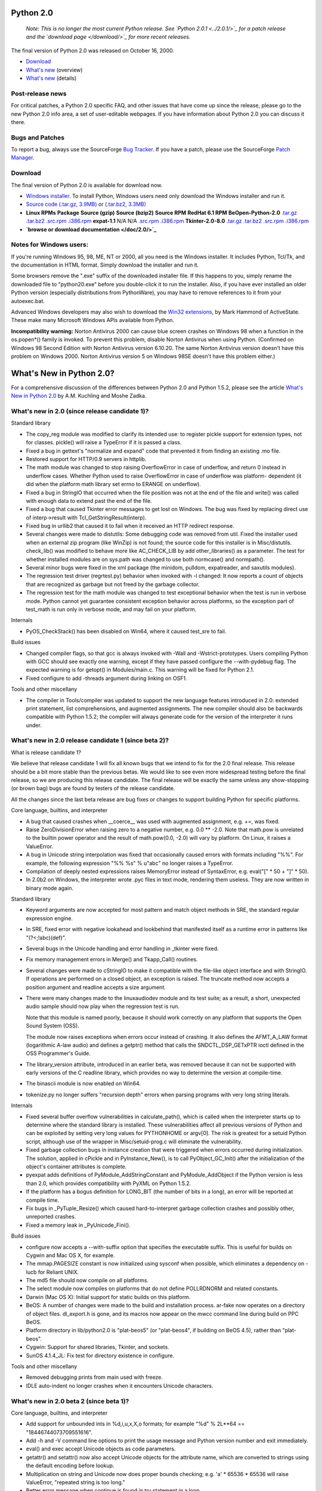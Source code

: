 Python 2.0
----------

    *Note: This is no longer the most current Python
    release.  See `Python 2.0.1 <../2.0.1/>`_ for a patch release
    and the `download page </download/>`_ for more recent
    releases.*

The final version of Python 2.0 was released on October 16, 2000.

- `Download <#download>`_
- `What's new <http://www.amk.ca/python/2.0/>`_ (overview)
- `What's new <#news>`_ (details)

Post-release news
~~~~~~~~~~~~~~~~~

For critical patches, a Python 2.0 specific FAQ, and other issues
that have come up since the release, please go to the new Python 2.0 info
area, a set of user-editable webpages.  If you have information
about Python 2.0 you can discuss it there.

Bugs and Patches
~~~~~~~~~~~~~~~~

To report a bug, always use the SourceForge `Bug Tracker <http://sourceforge.net/bugs/?group_id=5470>`_.  If
you have a patch, please use the SourceForge `Patch Manager <http://sourceforge.net/patch/?group_id=5470>`_.

Download
~~~~~~~~

The final version of Python 2.0 is available for download now.

- `Windows installer. </ftp/python/2.0/BeOpen-Python-2.0.exe>`_   To install Python, Windows users need only download the Windows installer and run it.
- `Source code (.tar.gz, 3.9MB) </ftp/python/2.0/BeOpen-Python-2.0.tar.gz>`_ or `(.tar.bz2, 3.3MB) </ftp/python/2.0/BeOpen-Python-2.0.tar.bz2>`_
- **Linux RPMs** **Package**   **Source (gzip)**   **Source (bzip2)**   **Source RPM**   **RedHat 6.1 RPM**  **BeOpen-Python-2.0**   `.tar.gz </ftp/python/2.0/BeOpen-Python-2.0.tar.gz>`_   `.tar.bz2 </ftp/python/2.0/BeOpen-Python-2.0.tar.bz2>`_   `.src.rpm </ftp/python/2.0/BeOpen-Python-2.0-1.src.rpm>`_   `.i386.rpm </ftp/python/2.0/BeOpen-Python-2.0-1.i386.rpm>`_  **expat-1.1**   N/A   N/A   `.src.rpm </ftp/python/2.0/expat-1.1-1.src.rpm>`_   `.i386.rpm </ftp/python/2.0/expat-1.1-1.i386.rpm>`_  **Tkinter-2.0-8.0**   `.tar.gz </ftp/python/2.0/Tkinter-2.0-8.0.tar.gz>`_   `.tar.bz2 </ftp/python/2.0/Tkinter-2.0-8.0.tar.bz2>`_   `.src.rpm </ftp/python/2.0/Tkinter-2.0-8.0-3.src.rpm>`_   `.i386.rpm </ftp/python/2.0/Tkinter-2.0-8.0-3.i386.rpm>`_
- **`browse or download documentation </doc/2.0/>`_**

Notes for Windows users:
~~~~~~~~~~~~~~~~~~~~~~~~

If you're running Windows 95, 98, ME, NT or 2000, all you need is
the Windows installer.  It includes Python, Tcl/Tk, and the
documentation in HTML format.  Simply download the installer and run
it.

Some browsers remove the ".exe"
suffix of the downloaded installer file.  If this happens to you,
simply rename the downloaded file to "python20.exe" before you
double-click it to run the installer.  Also, if you have ever
installed an older Python version (especially distributions from
PythonWare), you may have to remove references to it from your
autoexec.bat.

Advanced Windows developers may also wish to download the `Win32 extensions <http://starship.python.net/crew/mhammond/>`_, by Mark Hammond of ActiveState.  These make
many Microsoft Windows APIs available from Python.

**Incompatibility warning:** Norton Antivirus 2000 can cause
blue screen crashes on Windows 98 when a function in the os.popen*()
family is invoked.  To prevent this problem, disable Norton Antivirus
when using Python.  (Confirmed on Windows 98 Second Edition with
Norton Antivirus version 6.10.20.  The same Norton Antivirus version
doesn't have this problem on Windows 2000.  Norton Antivirus version 5
on Windows 98SE doesn't have this problem either.)

What's New in Python 2.0?
-------------------------

For a comprehensive discussion of the differences between Python
2.0 and Python 1.5.2, please see the article `What's New in Python 2.0 <new-python.htm>`_ by A.M. Kuchling
and Moshe Zadka.

What's new in 2.0 (since release candidate 1)?
~~~~~~~~~~~~~~~~~~~~~~~~~~~~~~~~~~~~~~~~~~~~~~

Standard library

- The copy_reg module was modified to clarify its intended use: to   register pickle support for extension types, not for classes.   pickle() will raise a TypeError if it is passed a class.
- Fixed a bug in gettext's "normalize and expand" code that prevented   it from finding an existing .mo file.
- Restored support for HTTP/0.9 servers in httplib.
- The math module was changed to stop raising OverflowError in case of   underflow, and return 0 instead in underflow cases.  Whether Python   used to raise OverflowError in case of underflow was platform-   dependent (it did when the platform math library set errno to ERANGE   on underflow).
- Fixed a bug in StringIO that occurred when the file position was not   at the end of the file and write() was called with enough data to   extend past the end of the file.
- Fixed a bug that caused Tkinter error messages to get lost on   Windows.  The bug was fixed by replacing direct use of   interp->result with Tcl_GetStringResult(interp).
- Fixed bug in urllib2 that caused it to fail when it received an HTTP   redirect response.
- Several changes were made to distutils: Some debugging code was   removed from util.  Fixed the installer used when an external zip   program (like WinZip) is not found; the source code for this   installer is in Misc/distutils.  check_lib() was modified to behave   more like AC_CHECK_LIB by add other_libraries() as a parameter.  The   test for whether installed modules are on sys.path was changed to   use both normcase() and normpath().
- Several minor bugs were fixed in the xml package (the minidom,   pulldom, expatreader, and saxutils modules).
- The regression test driver (regrtest.py) behavior when invoked with   -l changed: It now reports a count of objects that are recognized as   garbage but not freed by the garbage collector.
- The regression test for the math module was changed to test   exceptional behavior when the test is run in verbose mode.  Python   cannot yet guarantee consistent exception behavior across platforms,   so the exception part of test_math is run only in verbose mode, and   may fail on your platform.

Internals

- PyOS_CheckStack() has been disabled on Win64, where it caused   test_sre to fail.

Build issues

- Changed compiler flags, so that gcc is always invoked with -Wall and   -Wstrict-prototypes.  Users compiling Python with GCC should see   exactly one warning, except if they have passed configure the   --with-pydebug flag.  The expected warning is for getopt() in   Modules/main.c.  This warning will be fixed for Python 2.1.
- Fixed configure to add -threads argument during linking on OSF1.

Tools and other miscellany

- The compiler in Tools/compiler was updated to support the new   language features introduced in 2.0: extended print statement, list   comprehensions, and augmented assignments.  The new compiler should   also be backwards compatible with Python 1.5.2; the compiler will   always generate code for the version of the interpreter it runs   under.

What's new in 2.0 release candidate 1 (since beta 2)?
~~~~~~~~~~~~~~~~~~~~~~~~~~~~~~~~~~~~~~~~~~~~~~~~~~~~~

What is release candidate 1? 

We believe that release candidate 1 will fix all known bugs that we
intend to fix for the 2.0 final release.  This release should be a bit
more stable than the previous betas.  We would like to see even more
widespread testing before the final release, so we are producing this
release candidate.  The final release will be exactly the same unless
any show-stopping (or brown bag) bugs are found by testers of the
release candidate.

All the changes since the last beta release are bug fixes or changes
to support building Python for specific platforms.

Core language, builtins, and interpreter

- A bug that caused crashes when __coerce__ was used with augmented   assignment, e.g. +=, was fixed.
- Raise ZeroDivisionError when raising zero to a negative number,   e.g. 0.0 ** -2.0.  Note that math.pow is unrelated to the builtin   power operator and the result of math.pow(0.0, -2.0) will vary by   platform.  On Linux, it raises a ValueError.
- A bug in Unicode string interpolation was fixed that occasionally   caused errors with formats including "%%".  For example, the   following expression "%% %s" % u"abc" no longer raises a TypeError.
- Compilation of deeply nested expressions raises MemoryError instead   of SyntaxError, e.g. eval("[" * 50 + "]" * 50).
- In 2.0b2 on Windows, the interpreter wrote .pyc files in text mode,   rendering them useless.  They are now written in binary mode again.

Standard library

- Keyword arguments are now accepted for most pattern and match object   methods in SRE, the standard regular expression engine.
- In SRE, fixed error with negative lookahead and lookbehind that   manifested itself as a runtime error in patterns like "(?<;!abc)(def)".
- Several bugs in the Unicode handling and error handling in _tkinter   were fixed.
- Fix memory management errors in Merge() and Tkapp_Call() routines.
- Several changes were made to cStringIO to make it compatible with   the file-like object interface and with StringIO.  If operations are   performed on a closed object, an exception is raised.  The truncate   method now accepts a position argument and readline accepts a size   argument.
- There were many changes made to the linuxaudiodev module and its   test suite; as a result, a short, unexpected audio sample should now   play when the regression test is run.

  Note that this module is named poorly, because it should work
  correctly on any platform that supports the Open Sound System
  (OSS). 

  The module now raises exceptions when errors occur instead of
  crashing.  It also defines the AFMT_A_LAW format (logarithmic A-law
  audio) and defines a getptr() method that calls the
  SNDCTL_DSP_GETxPTR ioctl defined in the OSS Programmer's Guide.

- The library_version attribute, introduced in an earlier beta, was   removed because it can not be supported with early versions of the C   readline library, which provides no way to determine the version at   compile-time.
- The binascii module is now enabled on Win64.
- tokenize.py no longer suffers "recursion depth" errors when parsing   programs with very long string literals.

Internals

- Fixed several buffer overflow vulnerabilities in calculate_path(),   which is called when the interpreter starts up to determine where   the standard library is installed.  These vulnerabilities affect all   previous versions of Python and can be exploited by setting very   long values for PYTHONHOME or argv[0].  The risk is greatest for a   setuid Python script, although use of the wrapper in   Misc/setuid-prog.c will eliminate the vulnerability.
- Fixed garbage collection bugs in instance creation that were   triggered when errors occurred during initialization.  The solution,   applied in cPickle and in PyInstance_New(), is to call   PyObject_GC_Init() after the initialization of the object's   container attributes is complete.
- pyexpat adds definitions of PyModule_AddStringConstant and   PyModule_AddObject if the Python version is less than 2.0, which   provides compatibility with PyXML on Python 1.5.2.
- If the platform has a bogus definition for LONG_BIT (the number of   bits in a long), an error will be reported at compile time.
- Fix bugs in _PyTuple_Resize() which caused hard-to-interpret garbage   collection crashes and possibly other, unreported crashes.
- Fixed a memory leak in _PyUnicode_Fini().

Build issues

- configure now accepts a --with-suffix option that specifies the   executable suffix.  This is useful for builds on Cygwin and Mac OS   X, for example.
- The mmap.PAGESIZE constant is now initialized using sysconf when   possible, which eliminates a dependency on -lucb for Reliant UNIX.
- The md5 file should now compile on all platforms.
- The select module now compiles on platforms that do not define   POLLRDNORM and related constants.
- Darwin (Mac OS X):  Initial support for static builds on this   platform.
- BeOS: A number of changes were made to the build and installation   process.  ar-fake now operates on a directory of object files.   dl_export.h is gone, and its macros now appear on the mwcc command   line during build on PPC BeOS.
- Platform directory in lib/python2.0 is "plat-beos5" (or   "plat-beos4", if building on BeOS 4.5), rather than "plat-beos".
- Cygwin: Support for shared libraries, Tkinter, and sockets.
- SunOS 4.1.4_JL: Fix test for directory existence in configure.

Tools and other miscellany

- Removed debugging prints from main used with freeze.
- IDLE auto-indent no longer crashes when it encounters Unicode   characters.

What's new in 2.0 beta 2 (since beta 1)?
~~~~~~~~~~~~~~~~~~~~~~~~~~~~~~~~~~~~~~~~

Core language, builtins, and interpreter

- Add support for unbounded ints in %d,i,u,x,X,o formats; for example   "%d" % 2L**64 == "18446744073709551616".
- Add -h and -V command line options to print the usage message and   Python version number and exit immediately.
- eval() and exec accept Unicode objects as code parameters.
- getattr() and setattr() now also accept Unicode objects for the   attribute name, which are converted to strings using the default   encoding before lookup.
- Multiplication on string and Unicode now does proper bounds   checking; e.g. 'a' * 65536 * 65536 will raise ValueError, "repeated   string is too long."
- Better error message when continue is found in try statement in a   loop.

Standard library and extensions

- array: reverse() method of array now works.  buffer_info() now does   argument checking; it still takes no arguments.
- asyncore/asynchat: Included most recent version from Sam Rushing.
- cgi: Accept '&' or ';' as separator characters when parsing form data.
- CGIHTTPServer: Now works on Windows (and perhaps even Mac).
- ConfigParser: When reading the file, options spelled in upper case   letters are now correctly converted to lowercase.
- copy: Copy Unicode objects atomically.
- cPickle: Fail gracefully when copy_reg can't be imported.
- cStringIO: Implemented readlines() method.
- dbm: Add get() and setdefault() methods to dbm object.  Add constant   `library' to module that names the library used.  Added doc strings   and method names to error messages.  Uses configure to determine   which ndbm.h file to include; Berkeley DB's nbdm and GDBM's ndbm is   now available options.
- distutils: Update to version 0.9.3.
- dl: Add several dl.RTLD_ constants.
- fpectl: Now supported on FreeBSD.
- gc: Add DEBUG_SAVEALL option.  When enabled all garbage objects   found by the collector will be saved in gc.garbage.  This is useful   for debugging a program that creates reference cycles.
- httplib: Three changes: Restore support for set_debuglevel feature   of HTTP class.  Do not close socket on zero-length response.  Do not   crash when server sends invalid content-length header.
- mailbox: Mailbox class conforms better to qmail specifications.
- marshal: When reading a short, sign-extend on platforms where shorts   are bigger than 16 bits.  When reading a long, repair the unportable   sign extension that was being done for 64-bit machines.  (It assumed   that signed right shift sign-extends.)
- operator: Add contains(), invert(), __invert__() as aliases for   __contains__(), inv(), and __inv__() respectively.
- os: Add support for popen2() and popen3() on all platforms where   fork() exists.  (popen4() is still in the works.)
- os: (Windows only:) Add startfile() function that acts like double-   clicking on a file in Explorer (or passing the file name to the   DOS "start" command).
- os.path: (Windows, DOS:) Treat trailing colon correctly in   os.path.join.  os.path.join("a:", "b") yields "a:b".
- pickle: Now raises ValueError when an invalid pickle that contains   a non-string repr where a string repr was expected.  This behavior   matches cPickle.
- posixfile: Remove broken __del__() method.
- py_compile: support CR+LF line terminators in source file.
- readline: Does not immediately exit when ^C is hit when readline and   threads are configured.  Adds definition of rl_library_version.  (The   latter addition requires GNU readline 2.2 or later.)
- rfc822: Domain literals returned by AddrlistClass method   getdomainliteral() are now properly wrapped in brackets.
- site: sys.setdefaultencoding() should only be called in case the   standard default encoding ("ascii") is changed. This saves quite a   few cycles during startup since the first call to   setdefaultencoding() will initialize the codec registry and the   encodings package.
- socket: Support for size hint in readlines() method of object returned   by makefile().
- sre: Added experimental expand() method to match objects.  Does not   use buffer interface on Unicode strings.  Does not hang if group id   is followed by whitespace.
- StringIO: Size hint in readlines() is now supported as documented.
- struct: Check ranges for bytes and shorts.
- urllib: Improved handling of win32 proxy settings. Fixed quote and   quote_plus functions so that the always encode a comma.
- Tkinter: Image objects are now guaranteed to have unique ids.  Set   event.delta to zero if Tk version doesn't support mousewheel.   Removed some debugging prints.
- UserList: now implements __contains__().
- webbrowser: On Windows, use os.startfile() instead of os.popen(),   which works around a bug in Norton AntiVirus 2000 that leads directly   to a Blue Screen freeze.
- xml: New version detection code allows PyXML to override standard   XML package if PyXML version is greater than 0.6.1.
- xml.dom: DOM level 1 support for basic XML.  Includes xml.dom.minidom   (conventional DOM), and xml.dom.pulldom, which allows building the DOM   tree only for nodes which are sufficiently interesting to a specific   application.  Does not provide the HTML-specific extensions.  Still   undocumented.
- xml.sax: SAX 2 support for Python, including all the handler   interfaces needed to process XML 1.0 compliant XML.  Some   documentation is already available.
- pyexpat: Renamed to xml.parsers.expat since this is part of the new,   packagized XML support.

C API

- Add three new convenience functions for module initialization --   PyModule_AddObject(), PyModule_AddIntConstant(), and   PyModule_AddStringConstant().
- Cleaned up definition of NULL in C source code; all definitions were   removed and add #error to Python.h if NULL isn't defined after   #include of stdio.h.
- Py_PROTO() macros that were removed in 2.0b1 have been restored for   backwards compatibility (at the source level) with old extensions.
- A wrapper API was added for signal() and sigaction().  Instead of   either function, always use PyOS_getsig() to get a signal handler   and PyOS_setsig() to set one.  A new convenience typedef   PyOS_sighandler_t is defined for the type of signal handlers.
- Add PyString_AsStringAndSize() function that provides access to the   internal data buffer and size of a string object - or the default   encoded version of a Unicode object.
- PyString_Size() and PyString_AsString() accept Unicode objects.
- The standard header <;limits.h> is now included by Python.h (if it   exists).  INT_MAX and LONG_MAX will always be defined, even if   <;limits.h> is not available.
- PyFloat_FromString takes a second argument, pend, that was   effectively useless.  It is now officially useless but preserved for   backwards compatibility.  If the pend argument is not NULL, *pend is   set to NULL.
- PyObject_GetAttr() and PyObject_SetAttr() now accept Unicode objects   for the attribute name.  See note on getattr() above.
- A few bug fixes to argument processing for Unicode.   PyArg_ParseTupleAndKeywords() now accepts "es#" and "es".   PyArg_Parse() special cases "s#" for Unicode objects; it returns a   pointer to the default encoded string data instead of to the raw   UTF-16.
- Py_BuildValue accepts B format (for bgen-generated code).

Internals

- On Unix, fix code for finding Python installation directory so that   it works when argv[0] is a relative path.
- Added a true tnicode_internal_encode() function and fixed the   unicode_internal_decode function() to support Unicode objects directly   rather than by generating a copy of the object.
- Several of the internal Unicode tables are much smaller now, and   the source code should be much friendlier to weaker compilers.
- In the garbage collector: Fixed bug in collection of tuples.  Fixed   bug that caused some instances to be removed from the container set   while they were still live.  Fixed parsing in gc.set_debug() for   platforms where sizeof(long) > sizeof(int).
- Fixed refcount problem in instance deallocation that only occurred   when Py_REF_DEBUG was defined and Py_TRACE_REFS was not.
- On Windows, getpythonregpath is now protected against null data in   registry key.
- On Unix, create .pyc/.pyo files with O_EXCL flag to avoid a race   condition.

Build and platform-specific issues

- Better support of GNU Pth via --with-pth configure option.
- Python/C API now properly exposed to dynamically-loaded extension   modules on Reliant UNIX.
- Changes for the benefit of SunOS 4.1.4 (really!).  mmapmodule.c:   Don't define MS_SYNC to be zero when it is undefined.  Added missing   prototypes in posixmodule.c.
- Improved support for HP-UX build.  Threads should now be correctly   configured (on HP-UX 10.20 and 11.00).
- Fix largefile support on older NetBSD systems and OpenBSD by adding   define for TELL64.

Tools and other miscellany

- ftpmirror: Call to main() is wrapped in if __name__ == "__main__".
- freeze: The modulefinder now works with 2.0 opcodes.
- IDLE:    Move hackery of sys.argv until after the Tk instance has been   created, which allows the application-specific Tkinter   initialization to be executed if present; also pass an explicit   className parameter to the Tk() constructor.

What's new in 2.0 beta 1?
~~~~~~~~~~~~~~~~~~~~~~~~~

Source Incompatibilities
~~~~~~~~~~~~~~~~~~~~~~~~

None.  Note that 1.6 introduced several incompatibilities with 1.5.2,
such as single-argument append(), connect() and bind(), and changes to
str(long) and repr(float).

Binary Incompatibilities
~~~~~~~~~~~~~~~~~~~~~~~~

- Third party extensions built for Python 1.5.x or 1.6 cannot be used with Python 2.0; these extensions will have to be rebuilt for Python 2.0.
- On Windows, attempting to import a third party extension built for Python 1.5.x or 1.6 results in an immediate crash; there's not much we can do about this.  Check your PYTHONPATH environment variable!
- Python bytecode files (*.pyc and *.pyo) are not compatible between releases.

Overview of Changes Since 1.6
~~~~~~~~~~~~~~~~~~~~~~~~~~~~~

There are many new modules (including brand new XML support through
the xml package, and i18n support through the gettext module); a list
of all new modules is included below.  Lots of bugs have been fixed.

The process for making major new changes to the language has changed
since Python 1.6.  Enhancements must now be documented by a Python
Enhancement Proposal (PEP) before they can be accepted.

There are several important syntax enhancements, described in more
detail below:

- Augmented assignment, e.g. x += 1
- List comprehensions, e.g. [x**2 for x in range(10)]
- Extended import statement, e.g. import Module as Name
- Extended print statement, e.g. print >> file, "Hello"

Other important changes:

- Optional collection of cyclical garbage

Python Enhancement Proposal (PEP)
~~~~~~~~~~~~~~~~~~~~~~~~~~~~~~~~~

PEP stands for Python Enhancement Proposal.  A PEP is a design
document providing information to the Python community, or describing
a new feature for Python.  The PEP should provide a concise technical
specification of the feature and a rationale for the feature.

We intend PEPs to be the primary mechanisms for proposing new
features, for collecting community input on an issue, and for
documenting the design decisions that have gone into Python.  The PEP
author is responsible for building consensus within the community and
documenting dissenting opinions.

The PEPs are available `here </dev/peps/>`_.

Augmented Assignment
~~~~~~~~~~~~~~~~~~~~

This must have been the most-requested feature of the past years!
Eleven new assignment operators were added:

.. code-block::

    += -= *= /= %= **= <;<;= >>= &= ^= |=

For example,

.. code-block::

    A += B

is similar to

.. code-block::

    A = A + B

except that A is evaluated only once (relevant when A is something
like dict[index].attr).

However, if A is a mutable object, A may be modified in place.  Thus,
if A is a number or a string, A += B has the same effect as A = A+B
(except A is only evaluated once); but if a is a list, A += B has the
same effect as A.extend(B)!

Classes and built-in object types can override the new operators in
order to implement the in-place behavior; the not-in-place behavior is
used automatically as a fallback when an object doesn't implement the
in-place behavior.  For classes, the method name is derived from the
method name for the corresponding not-in-place operator by inserting
an 'i' in front of the name, e.g. __iadd__ implements in-place
__add__.

Augmented assignment was implemented by Thomas Wouters.

List Comprehensions
~~~~~~~~~~~~~~~~~~~

This is a flexible new notation for lists whose elements are computed
from another list (or lists).  The simplest form is:

.. code-block::

    [<;expression> for <;variable> in <;sequence>]

For example, [i**2 for i in range(4)] yields the list [0, 1, 4, 9].
This is more efficient than a for loop with a list.append() call.

You can also add a condition:

.. code-block::

    [<;expression> for <;variable> in <;sequence> if <;condition>]

For example, [w for w in words if w == w.lower()] would yield the list
of words that contain no uppercase characters.  This is more efficient
than a for loop with an if statement and a list.append() call.

You can also have nested for loops and more than one 'if' clause.  For
example, here's a function that flattens a sequence of sequences::

.. code-block::

    def flatten(seq):
            return [x for subseq in seq for x in subseq]

        flatten([[0], [1,2,3], [4,5], [6,7,8,9], []])

This prints

.. code-block::

    [0, 1, 2, 3, 4, 5, 6, 7, 8, 9]

List comprehensions originated as a patch set from Greg Ewing; Skip
Montanaro and Thomas Wouters also contributed.  Described by PEP 202.

Extended Import Statement
~~~~~~~~~~~~~~~~~~~~~~~~~

Many people have asked for a way to import a module under a different
name.  This can be accomplished like this:

.. code-block::

    import foo
        bar = foo
        del foo

but this common idiom gets old quickly.  A simple extension of the
import statement now allows this to be written as follows:

.. code-block::

    import foo as bar

There's also a variant for 'from ... import':

.. code-block::

    from foo import bar as spam

This also works with packages; e.g. you can write this:

.. code-block::

    import test.regrtest as regrtest

Note that 'as' is not a new keyword - it is recognized only in this
context (this is only possible because the syntax for the import
statement doesn't involve expressions).

Implemented by Thomas Wouters.  Described by PEP 221.

Extended Print Statement
~~~~~~~~~~~~~~~~~~~~~~~~

Easily the most controversial new feature, this extension to the print
statement adds an option to make the output go to a different file
than the default sys.stdout.

For example, to write an error message to sys.stderr, you can now
write:

.. code-block::

    print >> sys.stderr, "Error: bad dog!"

As a special feature, if the expression used to indicate the file
evaluates to None, the current value of sys.stdout is used.  Thus:

.. code-block::

    print >> None, "Hello world"

is equivalent to

.. code-block::

    print "Hello world"

Design and implementation by Barry Warsaw.  Described by PEP 214.

Optional Collection of Cyclical Garbage
~~~~~~~~~~~~~~~~~~~~~~~~~~~~~~~~~~~~~~~

Python is now equipped with a garbage collector that can hunt down
cyclical references between Python objects.  It's no replacement for
reference counting; in fact, it depends on the reference counts being
correct, and decides that a set of objects belong to a cycle if all
their reference counts can be accounted for from their references to
each other.  This devious scheme was first proposed by Eric Tiedemann,
and brought to implementation by Neil Schemenauer.

There's a module "gc" that lets you control some parameters of the
garbage collection.  There's also an option to the configure script
that lets you enable or disable the garbage collection.  In 2.0b1,
it's on by default, so that we (hopefully) can collect decent user
experience with this new feature.  There are some questions about its
performance.  If it proves to be too much of a problem, we'll turn it
off by default in the final 2.0 release.

Smaller Changes
~~~~~~~~~~~~~~~

A new function zip() was added.  zip(seq1, seq2, ...) is equivalent to
map(None, seq1, seq2, ...) when the sequences have the same length;
i.e. zip([1,2,3], [10,20,30]) returns [(1,10), (2,20), (3,30)].  When
the lists are not all the same length, the shortest list wins:
zip([1,2,3], [10,20]) returns [(1,10), (2,20)].  See PEP 201.

sys.version_info is a tuple (major, minor, micro, level, serial). 

Dictionaries have an odd new method, setdefault(key, default).
dict.setdefault(key, default) returns dict[key] if it exists; if not,
it sets dict[key] to default and returns that value.  Thus:

.. code-block::

    dict.setdefault(key, []).append(item)

does the same work as this common idiom:

.. code-block::

    if not dict.has_key(key):
            dict[key] = []
        dict[key].append(item)

There are two new variants of SyntaxError that are raised for
indentation-related errors: IndentationError and TabError.

Changed \x to consume exactly two hex digits; see PEP 223.  Added \U
escape that consumes exactly eight hex digits.

The limits on the size of expressions and file in Python source code
have been raised from 2**16 to 2**32.  Previous versions of Python
were limited because the maximum argument size the Python VM accepted
was 2**16.  This limited the size of object constructor expressions,
e.g. [1,2,3] or {'a':1, 'b':2}, and the size of source files.  This
limit was raised thanks to a patch by Charles Waldman that effectively
fixes the problem.  It is now much more likely that you will be
limited by available memory than by an arbitrary limit in Python.

The interpreter's maximum recursion depth can be modified by Python
programs using sys.getrecursionlimit and sys.setrecursionlimit.  This
limit is the maximum number of recursive calls that can be made by
Python code.  The limit exists to prevent infinite recursion from
overflowing the C stack and causing a core dump.  The default value is
1000.  The maximum safe value for a particular platform can be found
by running Misc/find_recursionlimit.py.

New Modules and Packages
~~~~~~~~~~~~~~~~~~~~~~~~

atexit - for registering functions to be called when Python exits. 

imputil - Greg Stein's alternative API for writing custom import
hooks.

pyexpat - an interface to the Expat XML parser, contributed by Paul
Prescod.

xml - a new package with XML support code organized (so far) in three
subpackages: xml.dom, xml.sax, and xml.parsers.  Describing these
would fill a volume.  There's a special feature whereby a
user-installed package named _xmlplus overrides the standard
xmlpackage; this is intended to give the XML SIG a hook to distribute
backwards-compatible updates to the standard xml package.

webbrowser - a platform-independent API to launch a web browser.

Changed Modules
~~~~~~~~~~~~~~~

array - new methods for array objects: count, extend, index, pop, and
remove

binascii - new functions b2a_hex and a2b_hex that convert between
binary data and its hex representation

calendar - Many new functions that support features including control
over which day of the week is the first day, returning strings instead
of printing them.  Also new symbolic constants for days of week,
e.g. MONDAY, ..., SUNDAY.

cgi - FieldStorage objects have a getvalue method that works like a
dictionary's get method and returns the value attribute of the object.

ConfigParser - The parser object has new methods has_option,
remove_section, remove_option, set, and write.  They allow the module
to be used for writing config files as well as reading them.

ftplib - ntransfercmd(), transfercmd(), and retrbinary() all now
optionally support the RFC 959 REST command.

gzip - readline and readlines now accept optional size arguments 

httplib - New interfaces and support for HTTP/1.1 by Greg Stein.  See
the module doc strings for details.

locale - implement getdefaultlocale for Win32 and Macintosh 

marshal - no longer dumps core when marshaling deeply nested or
recursive data structures

os - new functions isatty, seteuid, setegid, setreuid, setregid 

os/popen2 - popen2/popen3/popen4 support under Windows.  popen2/popen3
support under Unix.

os/pty - support for openpty and forkpty 

os.path - fix semantics of os.path.commonprefix 

smtplib - support for sending very long messages 

socket - new function getfqdn() 

readline - new functions to read, write and truncate history files.
The readline section of the library reference manual contains an
example.

select - add interface to poll system call 

shutil - new copyfileobj function 

SimpleHTTPServer, CGIHTTPServer - Fix problems with buffering in the
HTTP server.

Tkinter - optimization of function flatten 

urllib - scans environment variables for proxy configuration,
e.g. http_proxy.

whichdb - recognizes dumbdbm format

Obsolete Modules
~~~~~~~~~~~~~~~~

None.  However note that 1.6 made a whole slew of modules obsolete:
stdwin, soundex, cml, cmpcache, dircache, dump, find, grep, packmail,
poly, zmod, strop, util, whatsound.

Changed, New, Obsolete Tools
~~~~~~~~~~~~~~~~~~~~~~~~~~~~

None.

C-level Changes
~~~~~~~~~~~~~~~

Several cleanup jobs were carried out throughout the source code. 

All C code was converted to ANSI C; we got rid of all uses of the
Py_PROTO() macro, which makes the header files a lot more readable.

Most of the portability hacks were moved to a new header file,
pyport.h; several other new header files were added and some old
header files were removed, in an attempt to create a more rational set
of header files.  (Few of these ever need to be included explicitly;
they are all included by Python.h.)

Trent Mick ensured portability to 64-bit platforms, under both Linux
and Win64, especially for the new Intel Itanium processor.  Mick also
added large file support for Linux64 and Win64.

The C APIs to return an object's size have been update to consistently
use the form PyXXX_Size, e.g. PySequence_Size and PyDict_Size.  In
previous versions, the abstract interfaces used PyXXX_Length and the
concrete interfaces used PyXXX_Size.  The old names,
e.g. PyObject_Length, are still available for backwards compatibility
at the API level, but are deprecated.

The PyOS_CheckStack function has been implemented on Windows by
Fredrik Lundh.  It prevents Python from failing with a stack overflow
on Windows.

The GC changes resulted in creation of two new slots on object,
tp_traverse and tp_clear.  The augmented assignment changes result in
the creation of a new slot for each in-place operator.

The GC API creates new requirements for container types implemented in
C extension modules.  See Include/objimpl.h for details.

PyErr_Format has been updated to automatically calculate the size of
the buffer needed to hold the formatted result string.  This change
prevents crashes caused by programmer error.

New C API calls: PyObject_AsFileDescriptor, PyErr_WriteUnraisable. 

PyRun_AnyFileEx, PyRun_SimpleFileEx, PyRun_FileEx - New functions
that are the same as their non-Ex counterparts except they take an
extra flag argument that tells them to close the file when done.

XXX There were other API changes that should be fleshed out here.

Windows Changes
~~~~~~~~~~~~~~~

New popen2/popen3/peopen4 in os module (see Changed Modules above). 

os.popen is much more usable on Windows 95 and 98.  See Microsoft
Knowledge Base article Q150956.  The Win9x workaround described there
is implemented by the new w9xpopen.exe helper in the root of your
Python installation.  Note that Python uses this internally; it is not
a standalone program.

Administrator privileges are no longer required to install Python
on Windows NT or Windows 2000.  If you have administrator privileges,
Python's registry info will be written under HKEY_LOCAL_MACHINE.
Otherwise the installer backs off to writing Python's registry info
under HKEY_CURRENT_USER.  The latter is sufficient for all "normal"
uses of Python, but will prevent some advanced uses from working
(for example, running a Python script as an NT service, or possibly
from CGI).

[This was new in 1.6] The installer no longer runs a separate Tcl/Tk
installer; instead, it installs the needed Tcl/Tk files directly in the
Python directory.  If you already have a Tcl/Tk installation, this
wastes some disk space (about 4 Megs) but avoids problems with
conflicting Tcl/Tk installations, and makes it much easier for Python
to ensure that Tcl/Tk can find all its files.

[This was new in 1.6] The Windows installer now installs by default in
\Python20\ on the default volume, instead of \Program Files\Python-2.0\.

Updates to the changes between 1.5.2 and 1.6
~~~~~~~~~~~~~~~~~~~~~~~~~~~~~~~~~~~~~~~~~~~~

The 1.6 NEWS file can't be changed after the release is done, so here
is some late-breaking news:

New APIs in locale.py: normalize(), getdefaultlocale(), resetlocale(),
and changes to getlocale() and setlocale().

The new module is now enabled per default. 

It is not true that the encodings codecs cannot be used for normal
strings: the string.encode() (which is also present on 8-bit strings
!) allows using them for 8-bit strings too, e.g. to convert files from
cp1252 (Windows) to latin-1 or vice-versa.

Japanese codecs are available from Tamito KAJIYAMA:
`http://pseudo.grad.sccs.chukyo-u.ac.jp/~kajiyama/python/ <http://pseudo.grad.sccs.chukyo-u.ac.jp/~kajiyama/python/>`_